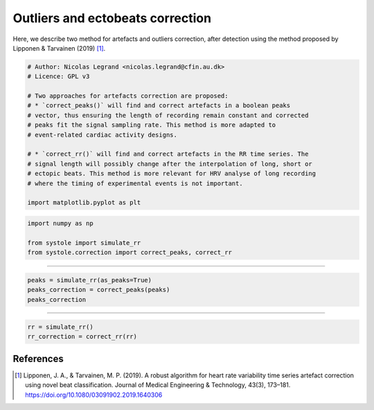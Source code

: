 
.. DO NOT EDIT.
.. THIS FILE WAS AUTOMATICALLY GENERATED BY SPHINX-GALLERY.
.. TO MAKE CHANGES, EDIT THE SOURCE PYTHON FILE:
.. "auto_examples\plot_ArtefactsCorrection.py"
.. LINE NUMBERS ARE GIVEN BELOW.

.. only:: html

    .. note::
        :class: sphx-glr-download-link-note

        Click :ref:`here <sphx_glr_download_auto_examples_plot_ArtefactsCorrection.py>`
        to download the full example code

.. rst-class:: sphx-glr-example-title

.. _sphx_glr_auto_examples_plot_ArtefactsCorrection.py:


Outliers and ectobeats correction
=================================

Here, we describe two method for artefacts and outliers correction, after
detection using the method proposed by Lipponen & Tarvainen (2019) [#]_.

.. GENERATED FROM PYTHON SOURCE LINES 8-25

.. code-block:: default


    # Author: Nicolas Legrand <nicolas.legrand@cfin.au.dk>
    # Licence: GPL v3

    # Two approaches for artefacts correction are proposed:
    # * `correct_peaks()` will find and correct artefacts in a boolean peaks
    # vector, thus ensuring the length of recording remain constant and corrected
    # peaks fit the signal sampling rate. This method is more adapted to
    # event-related cardiac activity designs.

    # * `correct_rr()` will find and correct artefacts in the RR time series. The
    # signal length will possibly change after the interpolation of long, short or
    # ectopic beats. This method is more relevant for HRV analyse of long recording
    # where the timing of experimental events is not important.

    import matplotlib.pyplot as plt








.. GENERATED FROM PYTHON SOURCE LINES 26-31

.. code-block:: default

    import numpy as np

    from systole import simulate_rr
    from systole.correction import correct_peaks, correct_rr








.. GENERATED FROM PYTHON SOURCE LINES 32-33

#############################

.. GENERATED FROM PYTHON SOURCE LINES 33-38

.. code-block:: default


    peaks = simulate_rr(as_peaks=True)
    peaks_correction = correct_peaks(peaks)
    peaks_correction





.. rst-class:: sphx-glr-script-out

 Out:

 .. code-block:: none


    {'clean_peaks': array([ True, False, False, ..., False, False, False]), 'ectopic': 0, 'short': 0, 'long': 0, 'extra': 1, 'missed': 1}



.. GENERATED FROM PYTHON SOURCE LINES 39-40

#############################

.. GENERATED FROM PYTHON SOURCE LINES 40-43

.. code-block:: default

    rr = simulate_rr()
    rr_correction = correct_rr(rr)








.. GENERATED FROM PYTHON SOURCE LINES 44-50

References
----------
.. [#] Lipponen, J. A., & Tarvainen, M. P. (2019). A robust algorithm for
  heart rate variability time series artefact correction using novel
  beat classification. Journal of Medical Engineering & Technology,
  43(3), 173–181. https://doi.org/10.1080/03091902.2019.1640306


.. rst-class:: sphx-glr-timing

   **Total running time of the script:** ( 0 minutes  0.083 seconds)


.. _sphx_glr_download_auto_examples_plot_ArtefactsCorrection.py:


.. only :: html

 .. container:: sphx-glr-footer
    :class: sphx-glr-footer-example



  .. container:: sphx-glr-download sphx-glr-download-python

     :download:`Download Python source code: plot_ArtefactsCorrection.py <plot_ArtefactsCorrection.py>`



  .. container:: sphx-glr-download sphx-glr-download-jupyter

     :download:`Download Jupyter notebook: plot_ArtefactsCorrection.ipynb <plot_ArtefactsCorrection.ipynb>`


.. only:: html

 .. rst-class:: sphx-glr-signature

    `Gallery generated by Sphinx-Gallery <https://sphinx-gallery.github.io>`_
